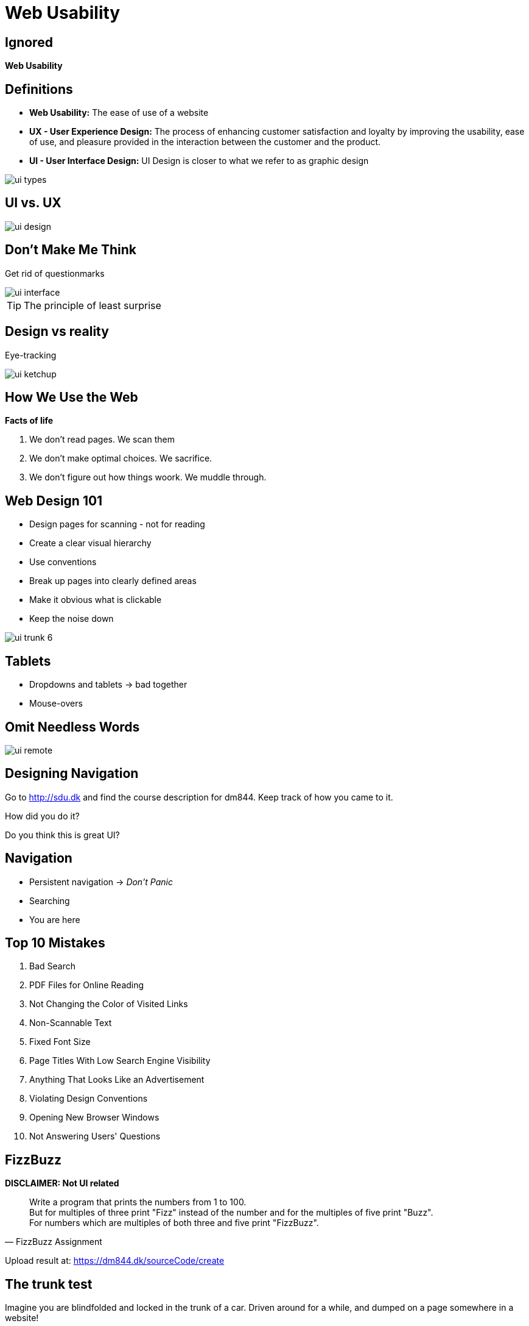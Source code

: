 = Web Usability

[canvas-image="images/usability.jpg"]
== Ignored

[role="canvas-caption", position="top-left"]
*Web Usability*




== Definitions

* *Web Usability:* The ease of use of a website
* *UX - User Experience Design:* The process of enhancing customer satisfaction and loyalty by improving the usability, ease of use, and pleasure provided in the interaction between the customer and the product.
* *UI - User Interface Design:* UI Design is closer to what we refer to as graphic design

image::ui-types.png[]


== UI vs. UX

image::ui-design.jpg[]



== Don't Make Me Think

Get rid of questionmarks

image::ui-interface.png[]

TIP: The principle of least surprise

== Design vs reality

Eye-tracking

image::ui-ketchup.jpg[]


== How We Use the Web

*Facts of life*

. We don't read pages. We scan them
. We don't make optimal choices. We sacrifice.
. We don't figure out how things woork. We muddle through.

== Web Design 101

* Design pages for scanning - not for reading
* Create a clear visual hierarchy
* Use conventions
* Break up pages into clearly defined areas
* Make it obvious what is clickable
* Keep the noise down

<<<

image::ui-trunk-6.png[]


== Tablets

* Dropdowns and tablets -> bad together
* Mouse-overs


== Omit Needless Words

image::ui-remote.jpeg[]


== Designing Navigation


Go to http://sdu.dk and find the course description for dm844. Keep track of how you came to it.

<<<

How did you do it?

Do you think this is great UI?


== Navigation

* Persistent navigation -> _Don't Panic_
* Searching
* You are here


== Top 10 Mistakes

. Bad Search
. PDF Files for Online Reading
. Not Changing the Color of Visited Links
. Non-Scannable Text
. Fixed Font Size
. Page Titles With Low Search Engine Visibility
. Anything That Looks Like an Advertisement
. Violating Design Conventions
. Opening New Browser Windows
. Not Answering Users' Questions



== FizzBuzz

*DISCLAIMER: Not UI related*

"Write a program that prints the numbers from 1 to 100. +
But for multiples of three print "Fizz" instead of the number and for the multiples of five print "Buzz". +
For numbers which are multiples of both three and five print "FizzBuzz"."
-- FizzBuzz Assignment

Upload result at: https://dm844.dk/sourceCode/create

== The trunk test

Imagine you are blindfolded and locked in the trunk of a car.
Driven around for a while, and dumped on a page somewhere in a website!

If the page is well designed, you should be able to answer these questions without hesitation:

* What site is this? (Site ID)
* What page am i on? (Page name)
* What are the major sections at this level?
* What are my options at this level? (Local navigation)
* Where am I in the scheme of things? (You are here indicator)
* How can I search

http://www.amazon.com/Dont-Make-Think-Revisited-Usability/dp/0321965515/ref=pd_rhf_gw_s_cp_5_4AS2?ie=UTF8&refRID=1XKQXWPW71NY8J6XWTQ4[1]

<<<

image::ui-trunk-1.png[]

<<<

image::ui-trunk-2.png[]

<<<

image::ui-trunk-3.png[]

<<<

image::ui-trunk-4.png[]

<<<

image::ui-trunk-5.png[]




== Overview

TIP: Elements to consider

<<<

*Accessibility*

* Browsers
* Screensize: mobile, tablet, full-screens
* load times
* Indexing with search engines

<<<

*Branding identity*

* 5 sec test -> important elements revealed
* Visually aestetic

<<<

*Navigation*

* Main navigation identifiable?
* Link-style clear and consistant

<<<

*Content*

* Digestable
* Critical elements above the fold
* Easy to use


== Misc


image::ui-design-vs-experience.jpg[]



== Remember

"Always code as if the guy who ends up maintaining your code will be a violent psychopath who knows where you live."
-- Martin Golding﻿

image::ui-time-spend.jpg[]


== Literature

* http://blog.careerfoundry.com/the-difference-between-ux-and-ui-design-a-laymans-guide/
* http://www.webdesignerdepot.com/2012/06/ui-vs-ux-whats-the-difference/
* http://www.nngroup.com/articles/top-10-mistakes-web-design/
* http://www.tomdalling.com/blog/software-design/fizzbuzz-in-too-much-detail/


////








[source,html,indent=0]
----

----


[source,groovy,indent=0]
----

----


////
